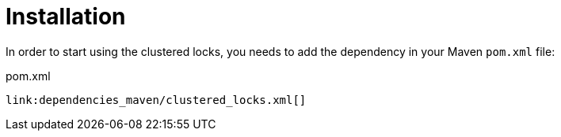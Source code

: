 ifdef::context[:parent-context: {context}]
[id="installation_{context}"]
= Installation
:context: installation

In order to start using the clustered locks, you needs to add the dependency in your Maven `pom.xml` file:

.pom.xml
[source,xml,subs="attributes+",nowrap-option=""]
----
link:dependencies_maven/clustered_locks.xml[]
----


ifdef::parent-context[:context: {parent-context}]
ifndef::parent-context[:!context:]